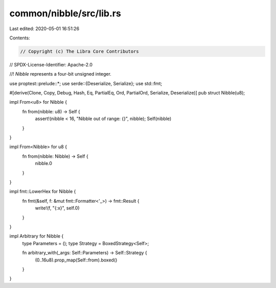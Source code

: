 common/nibble/src/lib.rs
========================

Last edited: 2020-05-01 16:51:26

Contents:

.. code-block:: rs

    // Copyright (c) The Libra Core Contributors
// SPDX-License-Identifier: Apache-2.0

//! `Nibble` represents a four-bit unsigned integer.

use proptest::prelude::*;
use serde::{Deserialize, Serialize};
use std::fmt;

#[derive(Clone, Copy, Debug, Hash, Eq, PartialEq, Ord, PartialOrd, Serialize, Deserialize)]
pub struct Nibble(u8);

impl From<u8> for Nibble {
    fn from(nibble: u8) -> Self {
        assert!(nibble < 16, "Nibble out of range: {}", nibble);
        Self(nibble)
    }
}

impl From<Nibble> for u8 {
    fn from(nibble: Nibble) -> Self {
        nibble.0
    }
}

impl fmt::LowerHex for Nibble {
    fn fmt(&self, f: &mut fmt::Formatter<'_>) -> fmt::Result {
        write!(f, "{:x}", self.0)
    }
}

impl Arbitrary for Nibble {
    type Parameters = ();
    type Strategy = BoxedStrategy<Self>;

    fn arbitrary_with(_args: Self::Parameters) -> Self::Strategy {
        (0..16u8).prop_map(Self::from).boxed()
    }
}


